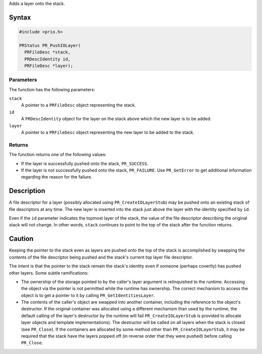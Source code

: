 Adds a layer onto the stack.

.. _Syntax:

Syntax
------

.. code:: eval

   #include <prio.h>

   PRStatus PR_PushIOLayer(
     PRFileDesc *stack,
     PRDescIdentity id,
     PRFileDesc *layer);

.. _Parameters:

Parameters
~~~~~~~~~~

The function has the following parameters:

``stack``
   A pointer to a ``PRFileDesc`` object representing the stack.
``id``
   A ``PRDescIdentity`` object for the layer on the stack above which
   the new layer is to be added.
``layer``
   A pointer to a ``PRFileDesc`` object representing the new layer to be
   added to the stack.

.. _Returns:

Returns
~~~~~~~

The function returns one of the following values:

-  If the layer is successfully pushed onto the stack, ``PR_SUCCESS``.
-  If the layer is not successfully pushed onto the stack,
   ``PR_FAILURE``. Use ``PR_GetError`` to get additional information
   regarding the reason for the failure.

.. _Description:

Description
-----------

A file descriptor for a layer (possibly allocated using
``PR_CreateIOLayerStub``) may be pushed onto an existing stack of file
descriptors at any time. The new layer is inserted into the stack just
above the layer with the identity specified by ``id``.

Even if the ``id`` parameter indicates the topmost layer of the stack,
the value of the file descriptor describing the original stack will not
change. In other words, ``stack`` continues to point to the top of the
stack after the function returns.

.. _Caution:

Caution
-------

Keeping the pointer to the stack even as layers are pushed onto the top
of the stack is accomplished by swapping the contents of the file
descriptor being pushed and the stack's current top layer file
descriptor.

The intent is that the pointer to the stack remain the stack's identity
even if someone (perhaps covertly) has pushed other layers. Some subtle
ramifications:

-  The ownership of the storage pointed to by the caller's layer
   argument is relinquished to the runtime. Accessing the object via the
   pointer is not permitted while the runtime has ownership. The correct
   mechanism to access the object is to get a pointer to it by calling
   ``PR_GetIdentitiesLayer``.

-  The contents of the caller's object are swapped into another
   container, including the reference to the object's destructor. If the
   original container was allocated using a different mechanism than
   used by the runtime, the default calling of the layer's destructor by
   the runtime will fail ``PR_CreateIOLayerStub`` is provided to
   allocate layer objects and template implementations). The destructor
   will be called on all layers when the stack is closed (see
   ``PR_Close``). If the containers are allocated by some method other
   than ``PR_CreateIOLayerStub``, it may be required that the stack have
   the layers popped off (in reverse order that they were pushed) before
   calling ``PR_Close``.
